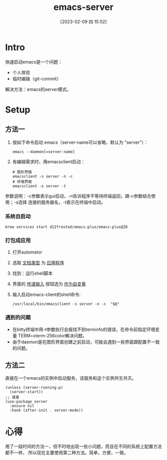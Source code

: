 #+title:      emacs-server
#+date:       [2023-02-09 四 15:52]
#+filetags:   :tool:
#+identifier: 20230209T155228

* Intro
快速启动emacs是一个问题：
- 个人体验
- 临时编辑（git-commit）
解决方法：emacs的server模式。
* Setup
** 方法一
1. 按如下命令启动 emacs（server-name可以省略，默认为 "server"）：
   #+begin_src shell
   emacs --daemon[=server-name]
   #+end_src
2. 有编辑需求时，用emacsclient启动：
   #+begin_src shell
   # 图形界面
   emacsclient -s server -n -c
   # 终端界面
   emacsclient -s server -t
   #+end_src
参数说明：-c参数表示gui启动，-n告诉程序不等待终端返回，跟-c参数结合使用；-s选择
连接的服务器名，-t表示在终端中启动。
*** 系统自启动
#+begin_src shell
brew services start d12frosted/emacs-plus/emacs-plus@28
#+end_src
*** 打包成应用
1. 打开automator
2. 选取 _文档类型_ 为 _应用程序_
3. 找到：运行shell脚本
4. 界面的 _传递输入_ 按钮选为 _作为自变量_
5. 输入启动emacs-client的shell命令:
   #+begin_src shell
   /usr/local/bin/emacsclient -s server -n -c  "$@"
   #+end_src
*** 遇到的问题
- 在kitty终端中用-t参数执行会报找不到terminfo的错误，在命令前指定环境变量
  TERM=xterm-256color解决问题。
- 由于daemon是在图形界面创建之前启动，可能会遇到一些界面跟配置不一致的问题。
** 方法二
直接在一个emacs的实例中启动服务，该服务和这个实例共生共灭。
#+begin_src elisp
(unless (server-running-p)
  (server-start))
;; 或者
(use-package server
  :ensure nil
  :hook (after-init . server-mode))
#+end_src
* 心得
用了一段时间的方法一，但不时地出现一些小问题，而且在不同的系统上配置方法都不一样，
所以现在主要使用第二种方法。简单，方便，一致。
